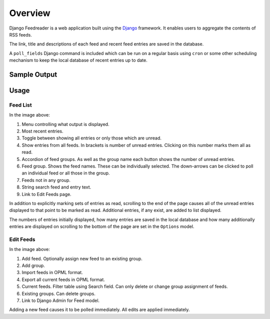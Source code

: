 .. _overview:

Overview
========

Django Feedreader is a web application built using the
`Django <http://www.djangoproject.com/>`_ framework.
It enables users to aggregate the contents of RSS feeds.

The link, title and descriptions of each feed and recent feed entries
are saved in the database.

A ``poll_fields``
Django command is included which can be run on a regular basis using
``cron`` or some other scheduling mechanism to keep the local database
of recent entries up to date.

.. index:: Sample Feedreader Output

Sample Output
-------------

.. _image-sample-output:
.. image:: _static/feed_output.png
    :alt: sample feedreader output

.. index:: Usage

Usage
-----

Feed List
~~~~~~~~~

.. _image-annotated-output:
.. image:: _static/annotated_output.png
    :alt: annotated feedreader output

In the image above:

1. Menu controlling what output is displayed.

2. Most recent entries.

3. Toggle between showing all entries or only those which are unread.

4. Show entries from all feeds.
   In brackets is number of unread entries.
   Clicking on this number marks them all as read.

5. Accordion of feed groups.
   As well as the group name each button shows the number of unread
   entries.

6. Feed group. Shows the feed names.
   These can be individually selected.
   The down-arrows can be clicked to poll an individual feed
   or all those in the group.

7. Feeds not in any group.

8. String search feed and entry text.

9. Link to Edit Feeds page.

In addition to explicitly marking sets of entries as read,
scrolling to the end of the page causes all of the unread entries
displayed to that point to be marked as read.
Additional entries, if any exist, are added to list displayed.


The numbers of entries initially displayed, how many entries are saved
in the local database and how many additionally entries are displayed
on scrolling to the bottom of the page are set in the
``Options`` model.

Edit Feeds
~~~~~~~~~~

.. _image-annotated-output2:
.. image:: _static/annotated_output2.png
    :alt: annotated feedreader edit page output

In the image above:

1. Add feed. Optionally assign new feed to an existing group.

2. Add group.

3. Import feeds in OPML format.

4. Export all current feeds in OPML format.

5. Current feeds. Filter table using Search field. 
   Can only delete or change group assignment of feeds.

6. Existing groups. Can delete groups.

7. Link to Django Admin for Feed model.

Adding a new feed causes it to be polled immediately. 
All edits are applied immediately.

